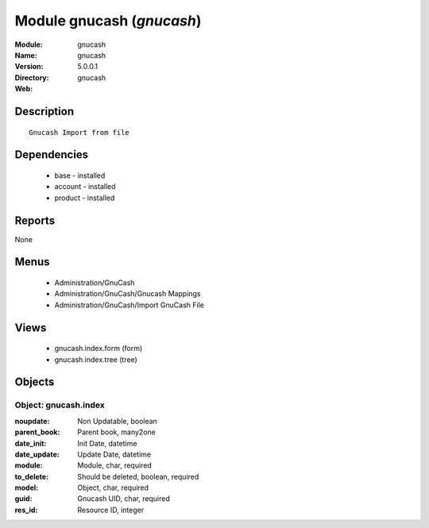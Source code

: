 
Module gnucash (*gnucash*)
==========================
:Module: gnucash
:Name: gnucash
:Version: 5.0.0.1
:Directory: gnucash
:Web: 

Description
-----------

::

  Gnucash Import from file

Dependencies
------------

 * base - installed
 * account - installed
 * product - installed

Reports
-------

None


Menus
-------

 * Administration/GnuCash
 * Administration/GnuCash/Gnucash Mappings
 * Administration/GnuCash/Import GnuCash File

Views
-----

 * gnucash.index.form (form)
 * gnucash.index.tree (tree)


Objects
-------

Object: gnucash.index
#####################



:noupdate: Non Updatable, boolean





:parent_book: Parent book, many2one





:date_init: Init Date, datetime





:date_update: Update Date, datetime





:module: Module, char, required





:to_delete: Should be deleted, boolean, required





:model: Object, char, required





:guid: Gnucash UID, char, required





:res_id: Resource ID, integer


